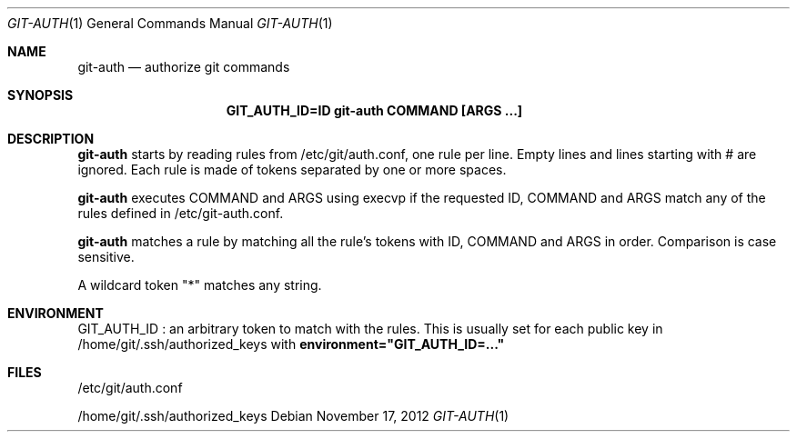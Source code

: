 .Dd $Mdocdate: November 17 2012 $
.Dt GIT-AUTH 1
.Os
.Sh NAME
.Nm git-auth
.Nd authorize git commands
.Sh SYNOPSIS
.Nm GIT_AUTH_ID=ID git-auth COMMAND [ARGS ...]
.Sh DESCRIPTION
.Nm
starts by reading rules from /etc/git/auth.conf, one rule per line.
Empty lines and lines starting with # are ignored.
Each rule is made of tokens separated by one or more spaces.
.Pp
.Nm
executes COMMAND and ARGS using execvp if the requested ID, COMMAND and ARGS
match any of the rules defined in /etc/git-auth.conf.
.Pp
.Nm
matches a rule by matching all the rule's tokens with
ID, COMMAND and ARGS in order. Comparison is case sensitive.
.Pp
A wildcard token "*" matches any string.
.Sh ENVIRONMENT
GIT_AUTH_ID :
an arbitrary token to match with the rules.
This is usually set for each public key in /home/git/.ssh/authorized_keys
with
.Nm environment="GIT_AUTH_ID=..."
.Sh FILES
/etc/git/auth.conf
.Pp
/home/git/.ssh/authorized_keys
